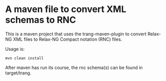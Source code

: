 * A maven file to convert XML schemas to RNC

This is a maven project that uses the trang-maven-plugin to convert Relax-NG XML files to Relax-NG Compact notation (RNC) files.

Usage is:
#+BEGIN_EXAMPLE
  mvn clean install
#+END_EXAMPLE

After maven has run its course, the rnc schema(s) can be found in target/trang.
